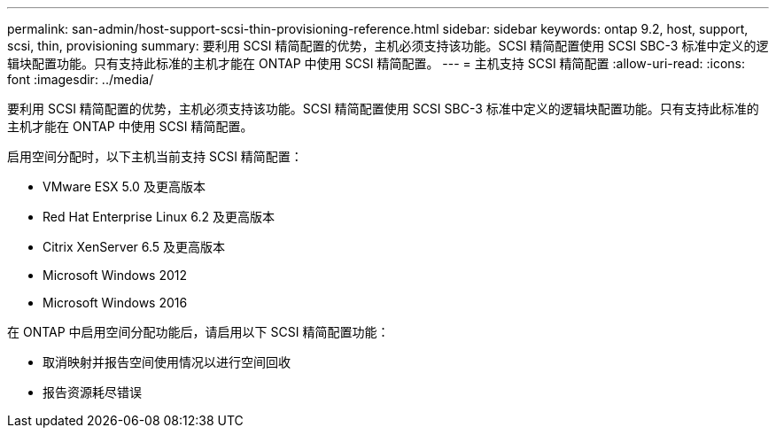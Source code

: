 ---
permalink: san-admin/host-support-scsi-thin-provisioning-reference.html 
sidebar: sidebar 
keywords: ontap 9.2, host, support, scsi, thin, provisioning 
summary: 要利用 SCSI 精简配置的优势，主机必须支持该功能。SCSI 精简配置使用 SCSI SBC-3 标准中定义的逻辑块配置功能。只有支持此标准的主机才能在 ONTAP 中使用 SCSI 精简配置。 
---
= 主机支持 SCSI 精简配置
:allow-uri-read: 
:icons: font
:imagesdir: ../media/


[role="lead"]
要利用 SCSI 精简配置的优势，主机必须支持该功能。SCSI 精简配置使用 SCSI SBC-3 标准中定义的逻辑块配置功能。只有支持此标准的主机才能在 ONTAP 中使用 SCSI 精简配置。

启用空间分配时，以下主机当前支持 SCSI 精简配置：

* VMware ESX 5.0 及更高版本
* Red Hat Enterprise Linux 6.2 及更高版本
* Citrix XenServer 6.5 及更高版本
* Microsoft Windows 2012
* Microsoft Windows 2016


在 ONTAP 中启用空间分配功能后，请启用以下 SCSI 精简配置功能：

* 取消映射并报告空间使用情况以进行空间回收
* 报告资源耗尽错误

